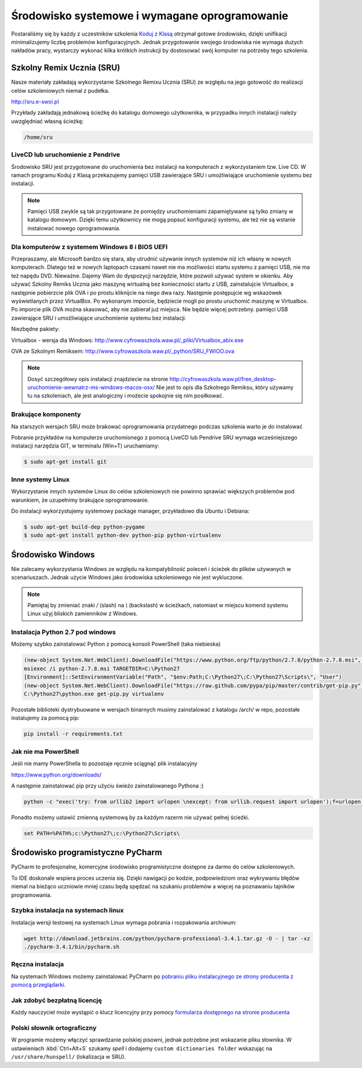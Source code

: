 Środowisko systemowe i wymagane oprogramowanie
==============================================

Postaraliśmy się by każdy z uczestników szkolenia `Koduj z Klasą`_ otrzymał
gotowe środowisko, dzięki unifikacji minimalizujemy liczbę problemów
konfiguracyjnych. Jednak przygotowanie swojego środowiska nie wymaga
dużych nakładów pracy, wystarczy wykonać kilka krótkich instrukcji by
dostosować swój komputer na potrzeby tego szkolenia.

.. _Koduj z Klasą: http://kodujzklasa.pl

Szkolny Remix Ucznia (SRU)
-------------------------

Nasze materiały zakładają wykorzystanie Szkolnego Remixu Ucznia (SRU)
ze względu na jego gotowość do realizacji celów szkoleniowych niemal z pudełka.

http://sru.e-swoi.pl

Przykłady zakładają jednakową ścieżkę do katalogu domowego użytkownika,
w przypadku innych instalacji należy uwzględniać własną ścieżkę:

.. code-block:: bash

    /home/sru


LiveCD lub uruchomienie z Pendrive
^^^^^^^^^^^^^^^^^^^^^^^^^^^^^^^^^^   

Środowisko SRU jest przygotowane do uruchomienia bez instalacji na komputerach
z wykorzystaniem tzw. Live CD. W ramach programu Koduj z Klasą przekazujemy
pamięci USB zawierające SRU i umożliwiające uruchomienie systemu bez instalacji.

.. note::
    Pamięci USB zwykle są tak przygotowane że pomiędzy uruchomieniami
    zapamiętywane są tylko zmiany w katalogu domowym. Dzięki temu użytkownicy
    nie mogą popsuć konfiguracji systemu, ale też nie są wstanie instalować
    nowego oprogramowania.

Dla komputerów z systemem Windows 8 i BIOS UEFI
^^^^^^^^^^^^^^^^^^^^^^^^^^^^^^^^^^^^^^^^^^^^^^^

Przepraszamy, ale Microsoft bardzo się stara, aby utrudnić używanie innych systemów
niż ich własny w nowych komputerach. Dlatego też w nowych laptopach czasami nawet nie ma
możliwości startu systemu z pamięci USB, nie ma też napędu DVD.
Nieważne. Dajemy Wam do dyspozycji narzędzie, które pozwoli używać system w okienku.
Aby używać Szkolny Remiks Ucznia jako maszynę wirtualną bez konieczności startu z USB,
zainstalujcie Virtualbox, a następnie pobierzcie plik OVA i po prostu kliknijcie na niego dwa razy.
Następnie postępujcie wg wskazówek wyświetlanych przez VirtualBox. Po wykonanym imporcie, 
będziecie mogli po prostu uruchomić maszynę w Virtualbox. 
Po imporcie plik OVA można skasować, aby nie zabierał już miejsca. Nie będzie więcej potrzebny.
pamięci USB zawierające SRU i umożliwiające uruchomienie systemu bez instalacji.

Niezbędne pakiety:

Virtualbox - wersja dla Windows: http://www.cyfrowaszkola.waw.pl/_pliki/Virtualbox_abix.exe

OVA ze Szkolnym Remiksem: http://www.cyfrowaszkola.waw.pl/_python/SRU_FWIOO.ova

.. note::
    Dosyć szczegółowy opis instalacji znajdziecie na stronie
    http://cyfrowaszkola.waw.pl/free_desktop-uruchomienie-wewnatrz-ms-windows-macos-osx/
    Nie jest to opis dla Szkolnego Remiksu, który używamy tu na szkoleniach, 
    ale jest analogiczny i możecie spokojnie się nim posiłkować.

Brakujące komponenty
^^^^^^^^^^^^^^^^^^^^

Na starszych wersjach SRU może brakować oprogramowania przydatnego podczas szkolenia
warto je do instalować

Pobranie przykładów na komputerze uruchomionego z pomocą LiveCD lub Pendrive SRU
wymaga wcześniejszego instalacji narzędzia GIT, w terminalu (Win+T) uruchamiamy:

.. code-block:: bash

    $ sudo apt-get install git

Inne systemy Linux
^^^^^^^^^^^^^^^^^^

Wykorzystanie innych systemów Linux do celów szkoleniowych nie powinno
sprawiać większych problemów pod warunkiem, że uzupełnimy brakujące oprogramowanie.

Do instalacji wykorzystujemy systemowy package manager,
przykładowo dla Ubuntu i Debiana:

.. code-block:: bash

    $ sudo apt-get build-dep python-pygame
    $ sudo apt-get install python-dev python-pip python-virtualenv

Środowisko Windows
------------------

Nie zalecamy wykorzystania Windows ze względu na kompatybilność poleceń
i ścieżek do plików używanych w scenariuszach. Jednak użycie Windows jako
środowiska szkoleniowego nie jest wykluczone.

.. note::
    Pamiętaj by zmieniać znaki `/` (slash) na `\\` (backslash) w ścieżkach,
    natomiast w miejscu komend systemu Linux użyj bliskich zamienników z Windows.


Instalacja Python 2.7 pod windows
^^^^^^^^^^^^^^^^^^^^^^^^^^^^^^^^^

Możemy szybko zainstalować Python z pomocą konsoli PowerShell (taka niebieska)

.. code-block:: powershell

    (new-object System.Net.WebClient).DownloadFile("https://www.python.org/ftp/python/2.7.8/python-2.7.8.msi", "$pwd\python-2.7.8.msi")
    msiexec /i python-2.7.8.msi TARGETDIR=C:\Python27
    [Environment]::SetEnvironmentVariable("Path", "$env:Path;C:\Python27\;C:\Python27\Scripts\", "User")
    (new-object System.Net.WebClient).DownloadFile("https://raw.github.com/pypa/pip/master/contrib/get-pip.py", "$pwd\get-pip.py")
    C:\Python27\python.exe get-pip.py virtualenv

Pozostałe biblioteki dystrybuowane w wersjach binarnych musimy zainstalować
z katalogu /arch/ w repo, pozostałe instalujemy za pomocą pip:

.. code-block:: bash

    pip install -r requirements.txt

Jak nie ma PowerShell
^^^^^^^^^^^^^^^^^^^^^

Jeśli nie mamy PowerShella to pozostaje ręcznie sciągnąć plik instalacyjny

https://www.python.org/downloads/

A następnie zainstalować pip przy użyciu świeżo zainstalowanego Pythona :)

.. code-block:: bash

    python -c "exec('try: from urllib2 import urlopen \nexcept: from urllib.request import urlopen');f=urlopen('https://raw.github.com/pypa/pip/master/contrib/get-pip.py').read();exec(f)"

Ponadto możemy ustawić zmienną systemową by za każdym razerm nie używać pełnej ścieżki.

.. code-block:: batch

    set PATH=%PATH%;c:\Python27\;c:\Python27\Scripts\

Środowisko programistyczne PyCharm
----------------------------------

PyCharm to profesjonalne, komercyjne środowisko programistyczne dostępne za darmo
do celów szkoleniowych.

To IDE doskonale wspiera proces uczenia się. Dzięki nawigacji po kodzie,
podpowiedziom oraz wykrywaniu błędów niemal na bieżąco uczniowie mniej
czasu będą spędzać na szukaniu problemów a więcej na poznawaniu tajników
programowania.

Szybka instalacja na systemach linux
^^^^^^^^^^^^^^^^^^^^^^^^^^^^^^^^^^^^

Instalacja wersji testowej na systemach Linux wymaga pobrania i rozpakowania archiwum:

.. code-block:: bash

    wget http://download.jetbrains.com/python/pycharm-professional-3.4.1.tar.gz -O - | tar -xz
    ./pycharm-3.4.1/bin/pycharm.sh

Ręczna instalacja
^^^^^^^^^^^^^^^^^

Na systemach Windows możemy zainstalować PyCharm po `pobraniu pliku instalacyjnego
ze strony producenta z pomocą przeglądarki <http://www.jetbrains.com/pycharm/download/>`_.


Jak zdobyć bezpłatną licencję
^^^^^^^^^^^^^^^^^^^^^^^^^^^^^

Każdy nauczyciel może wystąpić o klucz licencyjny przy pomocy `formularza
dostępnego na stronie producenta <http://www.jetbrains.com/eforms/classroomRequest.action?licenseRequest=PCP04LS#>`_

Polski słownik ortograficzny
^^^^^^^^^^^^^^^^^^^^^^^^^^^^

W programie możemy włączyć sprawdzanie polskiej pisowni, jednak potrzebne
jest wskazanie pliku słownika. W ustawieniach :kbd:`Ctrl+Alt+S` szukamy `spell` i dodajemy
``custom dictionaries folder`` wskazując na ``/usr/share/hunspell/`` (lokalizacja w SRU).
